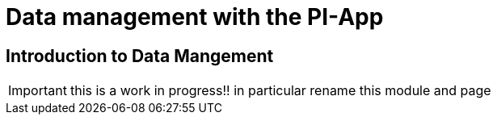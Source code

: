 = Data management with the PI-App
:description: TODO.


== Introduction to Data Mangement

IMPORTANT: this is a work in progress!! in particular rename this module and page
